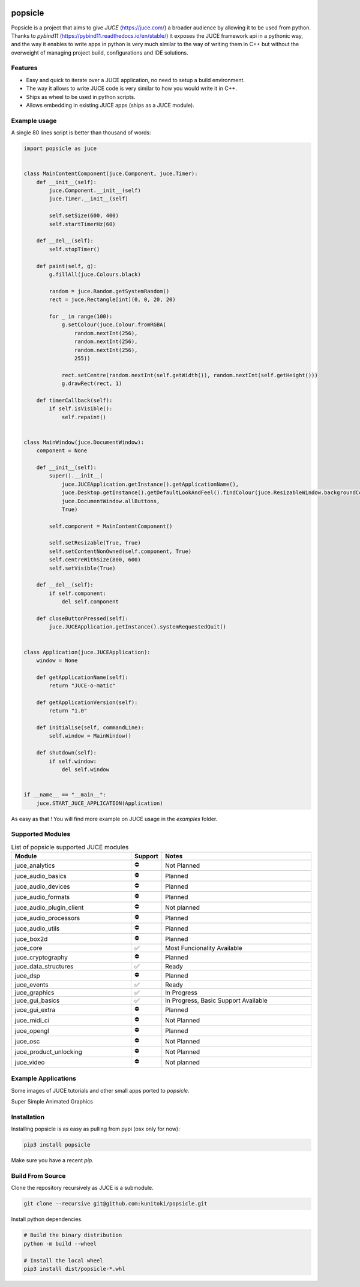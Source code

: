 .. image:: https://github.com/kunitoki/popsicle/raw/master/logo.png
    :alt: popsicle
    :target: https://github.com/kunitoki/popsicle

========
popsicle
========

Popsicle is a project that aims to give *JUCE* (https://juce.com/) a broader audience by allowing it to be used from python. Thanks to *pybind11* (https://pybind11.readthedocs.io/en/stable/) it exposes the JUCE framework api in a pythonic way, and the way it enables to write apps in python is very much similar to the way of writing them in C++ but without the overweight of managing project build, configurations and IDE solutions.

|linux_builds| |macos_builds| |windows_builds| |pypi_status| |pypi_license| |pypi_version| |pypi_downloads|

.. |linux_builds| image:: https://github.com/kunitoki/popsicle/workflows/Linux%20Builds/badge.svg
    :alt: Linux Builds Status
    :target: https://github.com/kunitoki/popsicle/actions

.. |macos_builds| image:: https://github.com/kunitoki/popsicle/workflows/macOS%20Builds/badge.svg
    :alt: macOS Builds Status
    :target: https://github.com/kunitoki/popsicle/actions

.. |windows_builds| image:: https://github.com/kunitoki/popsicle/workflows/Windows%20Builds/badge.svg
    :alt: Windows Builds Status
    :target: https://github.com/kunitoki/popsicle/actions

.. |pypi_license| image:: https://img.shields.io/pypi/l/popsicle
    :alt: PyPI - License
    :target: https://github.com/kunitoki/popsicle/blob/master/LICENSE

.. |pypi_status| image:: https://img.shields.io/pypi/status/popsicle
    :alt: PyPI - Status
    :target: https://pypi.org/project/popsicle/

.. |pypi_version| image:: https://img.shields.io/pypi/pyversions/popsicle
    :alt: PyPI - Python Version
    :target: https://pypi.org/project/popsicle/

.. |pypi_downloads| image:: https://img.shields.io/pypi/dm/popsicle
    :alt: PyPI - Downloads
    :target: https://pypi.org/project/popsicle/

--------
Features
--------

- Easy and quick to iterate over a JUCE application, no need to setup a build environment.
- The way it allows to write JUCE code is very similar to how you would write it in C++.
- Ships as wheel to be used in python scripts.
- Allows embedding in existing JUCE apps (ships as a JUCE module).

-------------
Example usage
-------------

A single 80 lines script is better than thousand of words:

.. code-block:: python

  import popsicle as juce


  class MainContentComponent(juce.Component, juce.Timer):
      def __init__(self):
          juce.Component.__init__(self)
          juce.Timer.__init__(self)

          self.setSize(600, 400)
          self.startTimerHz(60)

      def __del__(self):
          self.stopTimer()

      def paint(self, g):
          g.fillAll(juce.Colours.black)

          random = juce.Random.getSystemRandom()
          rect = juce.Rectangle[int](0, 0, 20, 20)

          for _ in range(100):
              g.setColour(juce.Colour.fromRGBA(
                  random.nextInt(256),
                  random.nextInt(256),
                  random.nextInt(256),
                  255))

              rect.setCentre(random.nextInt(self.getWidth()), random.nextInt(self.getHeight()))
              g.drawRect(rect, 1)

      def timerCallback(self):
          if self.isVisible():
              self.repaint()


  class MainWindow(juce.DocumentWindow):
      component = None

      def __init__(self):
          super().__init__(
              juce.JUCEApplication.getInstance().getApplicationName(),
              juce.Desktop.getInstance().getDefaultLookAndFeel().findColour(juce.ResizableWindow.backgroundColourId),
              juce.DocumentWindow.allButtons,
              True)

          self.component = MainContentComponent()

          self.setResizable(True, True)
          self.setContentNonOwned(self.component, True)
          self.centreWithSize(800, 600)
          self.setVisible(True)

      def __del__(self):
          if self.component:
              del self.component

      def closeButtonPressed(self):
          juce.JUCEApplication.getInstance().systemRequestedQuit()


  class Application(juce.JUCEApplication):
      window = None

      def getApplicationName(self):
          return "JUCE-o-matic"

      def getApplicationVersion(self):
          return "1.0"

      def initialise(self, commandLine):
          self.window = MainWindow()

      def shutdown(self):
          if self.window:
              del self.window


  if __name__ == "__main__":
      juce.START_JUCE_APPLICATION(Application)

As easy as that ! You will find more example on JUCE usage in the *examples* folder.

-----------------
Supported Modules
-----------------

.. list-table:: List of popsicle supported JUCE modules
   :widths: 40 10 50
   :header-rows: 1

   * - Module
     - Support
     - Notes
   * - juce_analytics
     - ⛔️
     - Not Planned
   * - juce_audio_basics
     - ⛔️
     - Planned
   * - juce_audio_devices
     - ⛔️
     - Planned
   * - juce_audio_formats
     - ⛔️
     - Planned
   * - juce_audio_plugin_client
     - ⛔️
     - Not planned
   * - juce_audio_processors
     - ⛔️
     - Planned
   * - juce_audio_utils
     - ⛔️
     - Planned
   * - juce_box2d
     - ⛔️
     - Planned
   * - juce_core
     - ✅
     - Most Funcionality Available
   * - juce_cryptography
     - ⛔️
     - Planned
   * - juce_data_structures
     - ✅
     - Ready
   * - juce_dsp
     - ⛔️
     - Planned
   * - juce_events
     - ✅
     - Ready
   * - juce_graphics
     - ✅
     - In Progress
   * - juce_gui_basics
     - ✅
     - In Progress, Basic Support Available
   * - juce_gui_extra
     - ⛔️
     - Planned
   * - juce_midi_ci
     - ⛔️
     - Not Planned
   * - juce_opengl
     - ⛔️
     - Planned
   * - juce_osc
     - ⛔️
     - Not Planned
   * - juce_product_unlocking
     - ⛔️
     - Not Planned
   * - juce_video
     - ⛔️
     - Not planned

--------------------
Example Applications
--------------------

Some images of JUCE tutorials and other small apps ported to *popsicle*.

Super Simple Animated Graphics

.. image:: https://github.com/kunitoki/popsicle/raw/master/images/juce_o_matic.png
    :target: https://github.com/kunitoki/popsicle/blob/master/examples/juce_o_matic.py

------------
Installation
------------

Installing popsicle is as easy as pulling from pypi (osx only for now):

.. code-block:: bash

  pip3 install popsicle

Make sure you have a recent *pip*.

-----------------
Build From Source
-----------------

Clone the repository recursively as JUCE is a submodule.

.. code-block:: bash

  git clone --recursive git@github.com:kunitoki/popsicle.git

Install python dependencies.

.. code-block:: bash

  # Build the binary distribution
  python -m build --wheel

  # Install the local wheel
  pip3 install dist/popsicle-*.whl
